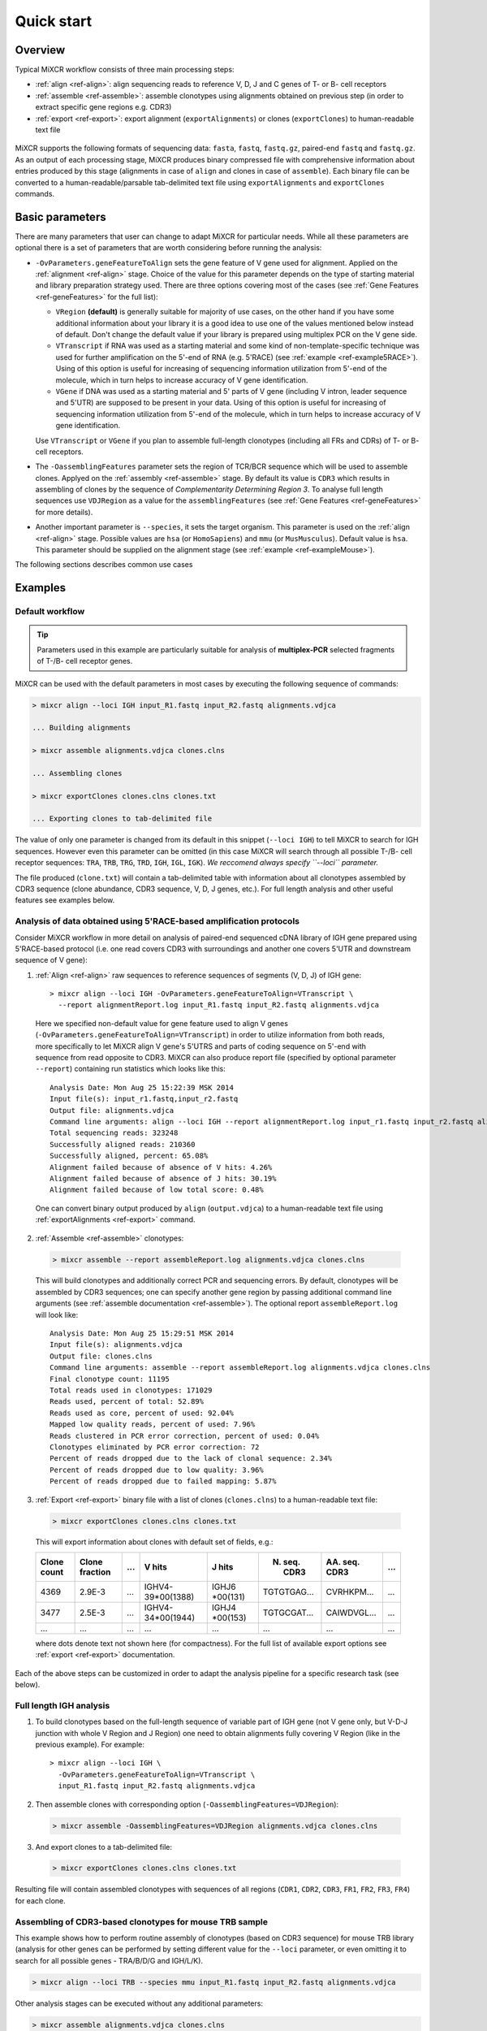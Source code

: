 Quick start
==============

Overview
--------


Typical MiXCR workflow consists of three main processing steps:

-  :ref:`align <ref-align>`: align sequencing reads to reference V, D, J
   and C genes of T- or B- cell receptors
-  :ref:`assemble <ref-assemble>`: assemble clonotypes using alignments
   obtained on previous step (in order to extract specific gene regions
   e.g. CDR3)
-  :ref:`export <ref-export>`: export alignment (``exportAlignments``) or
   clones (``exportClones``) to human-readable text file


.. figure:: _static/MiXCR.svg


MiXCR supports the following formats of sequencing data: ``fasta``, ``fastq``, ``fastq.gz``, paired-end ``fastq`` and ``fastq.gz``. As an output of each processing stage, MiXCR produces binary compressed file with comprehensive information about entries produced by this stage (alignments in case of ``align`` and clones in case of ``assemble``). Each binary file can be converted to a human-readable/parsable tab-delimited text file using ``exportAlignments`` and ``exportClones`` commands.


Basic parameters
----------------

There are many parameters that user can change to adapt MiXCR for particular needs. While all these parameters are optional there is a set of parameters that are worth considering before running the analysis:

- ``-OvParameters.geneFeatureToAlign`` sets the gene feature of V gene used for alignment. Applied on the :ref:`alignment <ref-align>` stage. Choice of the value for this parameter depends on the type of starting material and library preparation strategy used. There are three options covering most of the cases (see :ref:`Gene Features <ref-geneFeatures>` for the full list):

  - ``VRegion`` **(default)** is generally suitable for majority of use cases, on the other hand if you have some additional information about your library it is a good idea to use one of the values mentioned below instead of default. Don't change the default value if your library is prepared using multiplex PCR on the V gene side.

  - ``VTranscript`` if RNA was used as a starting material and some kind of non-template-specific technique was used for further amplification on the 5'-end of RNA (e.g. 5'RACE) (see :ref:`example <ref-example5RACE>`). Using of this option is useful for increasing of sequencing information utilization from 5'-end of the molecule, which in turn helps to increase accuracy of V gene identification.

  - ``VGene`` if DNA was used as a starting material and 5' parts of V gene (including V intron, leader sequence and 5'UTR) are supposed to be present in your data. Using of this option is useful for increasing of sequencing information utilization from 5'-end of the molecule, which in turn helps to increase accuracy of V gene identification.

  Use ``VTranscript`` or ``VGene`` if you plan to assemble full-length clonotypes (including all FRs and CDRs) of T- or B- cell receptors.

- The ``-OassemblingFeatures`` parameter sets the region of TCR/BCR sequence which will be used to assemble clones. Applyed on the :ref:`assembly <ref-assemble>` stage. By default its value is ``CDR3`` which results in assembling of clones by the sequence of *Complementarity Determining Region 3*. To analyse full length sequences use ``VDJRegion`` as a value for the ``assemblingFeatures`` (see :ref:`Gene Features <ref-geneFeatures>` for more details).

- Another important parameter is ``--species``, it sets the target organism. This parameter is used on the :ref:`align <ref-align>` stage. Possible values are ``hsa`` (or ``HomoSapiens``) and ``mmu`` (or ``MusMusculus``). Default value is ``hsa``. This parameter should be supplied on the alignment stage (see :ref:`example <ref-exampleMouse>`).

The following sections describes common use cases

Examples
--------

Default workflow
^^^^^^^^^^^^^^^^

.. tip::
  Parameters used in this example are particularly suitable for analysis of **multiplex-PCR** selected fragments of T-/B- cell receptor genes.

MiXCR can be used with the default parameters in most cases by executing
the following sequence of commands:

.. code-block:: console

  > mixcr align --loci IGH input_R1.fastq input_R2.fastq alignments.vdjca

  ... Building alignments

  > mixcr assemble alignments.vdjca clones.clns

  ... Assembling clones

  > mixcr exportClones clones.clns clones.txt

  ... Exporting clones to tab-delimited file


The value of only one parameter is changed from its default in this snippet (``--loci IGH``) to tell MiXCR to search for IGH sequences. However even this parameter can be omitted (in this case MiXCR will search through all possible T-/B- cell receptor sequences: ``TRA``, ``TRB``, ``TRG``, ``TRD``, ``IGH``, ``IGL``, ``IGK``). *We reccomend always specify ``--loci`` parameter.*

The file produced (``clone.txt``) will contain a tab-delimited table with information about all clonotypes assembled by CDR3 sequence (clone abundance, CDR3 sequence, V, D, J genes, etc.). For full length analysis and other useful features see examples below.

.. _ref-example5RACE:

Analysis of data obtained using 5'RACE-based amplification protocols
^^^^^^^^^^^^^^^^^^^^^^^^^^^^^^^^^^^^^^^^^^^^^^^^^^^^^^^^^^^^^^^^^^^^

Consider MiXCR workflow in more detail on analysis of paired-end
sequenced cDNA library of IGH gene prepared using 5'RACE-based protocol
(i.e. onе read covers CDR3 with surroundings and another one covers
5'UTR and downstream sequence of V gene):

1. :ref:`Align <ref-align>` raw sequences to reference sequences of segments
   (V, D, J) of IGH gene:

  ::

    > mixcr align --loci IGH -OvParameters.geneFeatureToAlign=VTranscript \
      --report alignmentReport.log input_R1.fastq input_R2.fastq alignments.vdjca

  Here we specified non-default value for gene feature used to align V genes (``-OvParameters.geneFeatureToAlign=VTranscript``) in order to utilize information from both reads, more specifically to let MiXCR align V gene's 5'UTRS and parts of coding sequence on 5'-end with sequence from read opposite to CDR3. MiXCR can also produce report file (specified by optional parameter ``--report``) containing run statistics which looks like this:

  ::

    Analysis Date: Mon Aug 25 15:22:39 MSK 2014
    Input file(s): input_r1.fastq,input_r2.fastq
    Output file: alignments.vdjca
    Command line arguments: align --loci IGH --report alignmentReport.log input_r1.fastq input_r2.fastq alignments.vdjca
    Total sequencing reads: 323248
    Successfully aligned reads: 210360
    Successfully aligned, percent: 65.08%
    Alignment failed because of absence of V hits: 4.26%
    Alignment failed because of absence of J hits: 30.19%
    Alignment failed because of low total score: 0.48%

  One can convert binary output produced by ``align`` (``output.vdjca``) to a human-readable text file using :ref:`exportAlignments <ref-export>` command.

2. :ref:`Assemble <ref-assemble>` clonotypes:

  .. code-block:: console

    > mixcr assemble --report assembleReport.log alignments.vdjca clones.clns

  This will build clonotypes and additionally correct PCR and sequencing errors. By default, clonotypes will be assembled by CDR3 sequences; one can specify another gene region by passing additional command line arguments (see :ref:`assemble documentation <ref-assemble>`). The optional report ``assembleReport.log`` will look like:

  ::

    Analysis Date: Mon Aug 25 15:29:51 MSK 2014
    Input file(s): alignments.vdjca
    Output file: clones.clns
    Command line arguments: assemble --report assembleReport.log alignments.vdjca clones.clns
    Final clonotype count: 11195
    Total reads used in clonotypes: 171029
    Reads used, percent of total: 52.89%
    Reads used as core, percent of used: 92.04%
    Mapped low quality reads, percent of used: 7.96%
    Reads clustered in PCR error correction, percent of used: 0.04%
    Clonotypes eliminated by PCR error correction: 72
    Percent of reads dropped due to the lack of clonal sequence: 2.34%
    Percent of reads dropped due to low quality: 3.96%
    Percent of reads dropped due to failed mapping: 5.87%

3. :ref:`Export <ref-export>` binary file with a list of clones (``clones.clns``) to a human-readable text file:

  .. code-block:: console

    > mixcr exportClones clones.clns clones.txt

  This will export information about clones with default set of fields, e.g.:

  +-------------+----------------+-----+---------------------+--------------+-----------------+-----------------+-----+
  | Clone count | Clone fraction | ... | V hits              | J hits       | N. seq. CDR3    | AA. seq. CDR3   | ... |
  +=============+================+=====+=====================+==============+=================+=================+=====+
  | 4369        | 2.9E-3         | ... | IGHV4-39\*\00(1388) | IGHJ6        | TGTGTGAG...     | CVRHKPM...      | ... |
  |             |                |     |                     | \*\00(131)   |                 |                 |     |
  +-------------+----------------+-----+---------------------+--------------+-----------------+-----------------+-----+
  | 3477        | 2.5E-3         | ... | IGHV4-34\*\00(1944) | IGHJ4        | TGTGCGAT...     | CAIWDVGL...     | ... |
  |             |                |     |                     | \*\00(153)   |                 |                 |     |
  +-------------+----------------+-----+---------------------+--------------+-----------------+-----------------+-----+
  |      ...    |       ...      | ... |         ...         |      ...     |       ...       |       ...       | ... |
  +-------------+----------------+-----+---------------------+--------------+-----------------+-----------------+-----+

  where dots denote text not shown here (for compactness). For the full list of available export options see :ref:`export <ref-export>` documentation.

Each of the above steps can be customized in order to adapt the analysis pipeline for a specific research task (see below).

Full length IGH analysis
^^^^^^^^^^^^^^^^^^^^^^^^

1. To build clonotypes based on the full-length sequence of variable part of IGH gene (not V gene only, but V-D-J junction with whole V Region and J Region) one need to obtain alignments fully covering V Region (like in the previous example). For example:

  ::

    > mixcr align --loci IGH \
      -OvParameters.geneFeatureToAlign=VTranscript \
      input_R1.fastq input_R2.fastq alignments.vdjca

2. Then assemble clones with corresponding option (``-OassemblingFeatures=VDJRegion``):

  .. code-block:: console

    > mixcr assemble -OassemblingFeatures=VDJRegion alignments.vdjca clones.clns

3. And export clones to a tab-delimited file:

  .. code-block:: console

    > mixcr exportClones clones.clns clones.txt

Resulting file will contain assembled clonotypes with sequences of all
regions (``CDR1``, ``CDR2``, ``CDR3``, ``FR1``, ``FR2``, ``FR3``,
``FR4``) for each clone.

.. _ref-exampleMouse:

Assembling of CDR3-based clonotypes for mouse TRB sample
^^^^^^^^^^^^^^^^^^^^^^^^^^^^^^^^^^^^^^^^^^^^^^^^^^^^^^^^

This example shows how to perform routine assembly of clonotypes (based on CDR3 sequence) for mouse TRB library (analysis for other genes can be performed by setting different value for the ``--loci`` parameter, or even omitting it to search for all possible genes - TRA/B/D/G and IGH/L/K).

.. code-block:: console

  > mixcr align --loci TRB --species mmu input_R1.fastq input_R2.fastq alignments.vdjca

Other analysis stages can be executed without any additional parameters:

.. code-block:: console

  > mixcr assemble alignments.vdjca clones.clns

  > mixcr exportClones clones.clns clones.txt